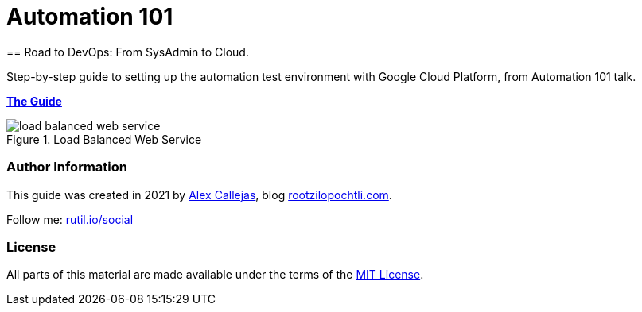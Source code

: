 = Automation 101
== Road to DevOps: From SysAdmin to Cloud. 

Step-by-step guide to setting up the automation test environment with Google Cloud Platform, from Automation 101 talk.

link:https://rootzilopochtli.github.io/automation-101/automation-101-guide.html[*The Guide*]

.Load Balanced Web Service
image::https://rootzilopochtli.github.io/automation-101/images/load-balanced-web-service.png[align="center"]


=== Author Information

This guide was created in 2021 by link:https://www.twitter.com/dark_axl[Alex Callejas], blog link:https://www.rootzilopochtli.com[rootzilopochtli.com].

Follow me: link:http://rutil.io/social[rutil.io/social]

=== License

All parts of this material are made available under the terms of the link:https://github.com/rootzilopochtli/automation-101/blob/main/LICENSE[MIT License].
